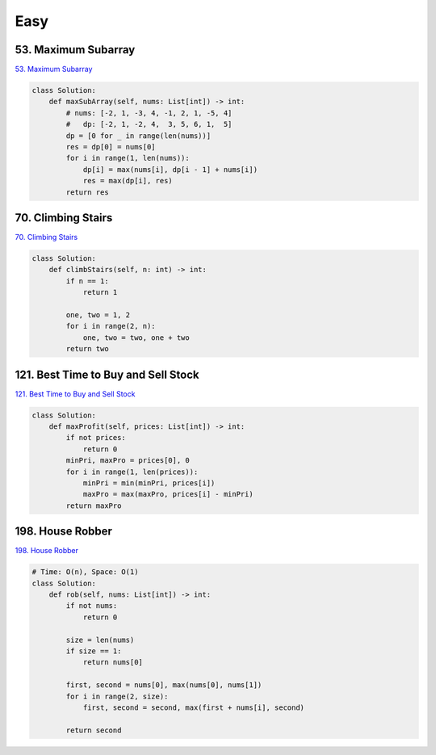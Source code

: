 =======
Easy
=======


53. Maximum Subarray
------------------------------------------------------------

`53. Maximum Subarray`_

.. code:: python

   class Solution:
       def maxSubArray(self, nums: List[int]) -> int:
           # nums: [-2, 1, -3, 4, -1, 2, 1, -5, 4]
           #   dp: [-2, 1, -2, 4,  3, 5, 6, 1,  5]
           dp = [0 for _ in range(len(nums))]
           res = dp[0] = nums[0]
           for i in range(1, len(nums)):
               dp[i] = max(nums[i], dp[i - 1] + nums[i])
               res = max(dp[i], res)
           return res

.. _53. Maximum Subarray: https://leetcode.com/problems/maximum-subarray/


70. Climbing Stairs
------------------------------------------------------------

`70. Climbing Stairs`_

.. code:: python

   class Solution:
       def climbStairs(self, n: int) -> int:
           if n == 1:
               return 1

           one, two = 1, 2
           for i in range(2, n):
               one, two = two, one + two
           return two

.. _70. Climbing Stairs: https://leetcode.com/problems/climbing-stairs/


121. Best Time to Buy and Sell Stock
------------------------------------------------------------

`121. Best Time to Buy and Sell Stock`_

.. code:: python

   class Solution:
       def maxProfit(self, prices: List[int]) -> int:
           if not prices:
               return 0
           minPri, maxPro = prices[0], 0
           for i in range(1, len(prices)):
               minPri = min(minPri, prices[i])
               maxPro = max(maxPro, prices[i] - minPri)
           return maxPro

.. _121. Best Time to Buy and Sell Stock: https://leetcode.com/problems/best-time-to-buy-and-sell-stock/


198. House Robber
------------------------------------------------------------

`198. House Robber`_

.. code:: python

   # Time: O(n), Space: O(1)
   class Solution:
       def rob(self, nums: List[int]) -> int:
           if not nums:
               return 0

           size = len(nums)
           if size == 1:
               return nums[0]

           first, second = nums[0], max(nums[0], nums[1])
           for i in range(2, size):
               first, second = second, max(first + nums[i], second)

           return second

.. _198. House Robber: https://leetcode.com/problems/house-robber/
